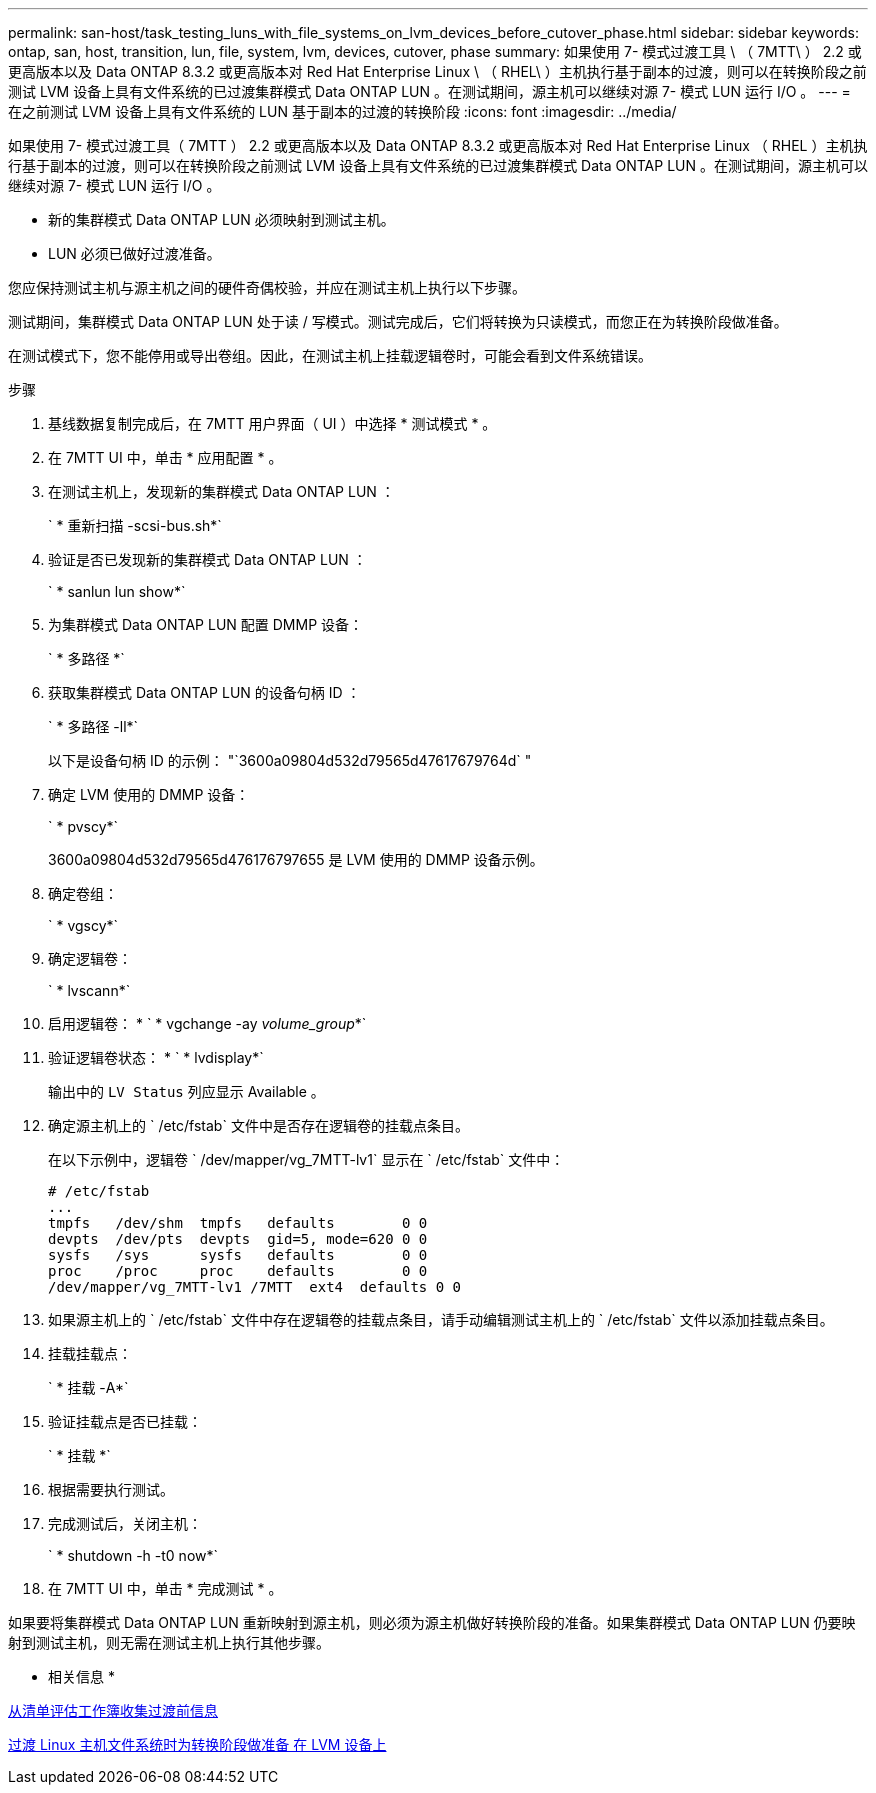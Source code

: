 ---
permalink: san-host/task_testing_luns_with_file_systems_on_lvm_devices_before_cutover_phase.html 
sidebar: sidebar 
keywords: ontap, san, host, transition, lun, file, system, lvm, devices, cutover, phase 
summary: 如果使用 7- 模式过渡工具 \ （ 7MTT\ ） 2.2 或更高版本以及 Data ONTAP 8.3.2 或更高版本对 Red Hat Enterprise Linux \ （ RHEL\ ）主机执行基于副本的过渡，则可以在转换阶段之前测试 LVM 设备上具有文件系统的已过渡集群模式 Data ONTAP LUN 。在测试期间，源主机可以继续对源 7- 模式 LUN 运行 I/O 。 
---
= 在之前测试 LVM 设备上具有文件系统的 LUN 基于副本的过渡的转换阶段
:icons: font
:imagesdir: ../media/


[role="lead"]
如果使用 7- 模式过渡工具（ 7MTT ） 2.2 或更高版本以及 Data ONTAP 8.3.2 或更高版本对 Red Hat Enterprise Linux （ RHEL ）主机执行基于副本的过渡，则可以在转换阶段之前测试 LVM 设备上具有文件系统的已过渡集群模式 Data ONTAP LUN 。在测试期间，源主机可以继续对源 7- 模式 LUN 运行 I/O 。

* 新的集群模式 Data ONTAP LUN 必须映射到测试主机。
* LUN 必须已做好过渡准备。


您应保持测试主机与源主机之间的硬件奇偶校验，并应在测试主机上执行以下步骤。

测试期间，集群模式 Data ONTAP LUN 处于读 / 写模式。测试完成后，它们将转换为只读模式，而您正在为转换阶段做准备。

在测试模式下，您不能停用或导出卷组。因此，在测试主机上挂载逻辑卷时，可能会看到文件系统错误。

.步骤
. 基线数据复制完成后，在 7MTT 用户界面（ UI ）中选择 * 测试模式 * 。
. 在 7MTT UI 中，单击 * 应用配置 * 。
. 在测试主机上，发现新的集群模式 Data ONTAP LUN ：
+
` * 重新扫描 -scsi-bus.sh*`

. 验证是否已发现新的集群模式 Data ONTAP LUN ：
+
` * sanlun lun show*`

. 为集群模式 Data ONTAP LUN 配置 DMMP 设备：
+
` * 多路径 *`

. 获取集群模式 Data ONTAP LUN 的设备句柄 ID ：
+
` * 多路径 -ll*`

+
以下是设备句柄 ID 的示例： "`3600a09804d532d79565d47617679764d` "

. 确定 LVM 使用的 DMMP 设备：
+
` * pvscy*`

+
3600a09804d532d79565d476176797655 是 LVM 使用的 DMMP 设备示例。

. 确定卷组：
+
` * vgscy*`

. 确定逻辑卷：
+
` * lvscann*`

. 启用逻辑卷： * ` * vgchange -ay _volume_group_*`
. 验证逻辑卷状态： * ` * lvdisplay*`
+
输出中的 `LV Status` 列应显示 Available 。

. 确定源主机上的 ` /etc/fstab` 文件中是否存在逻辑卷的挂载点条目。
+
在以下示例中，逻辑卷 ` /dev/mapper/vg_7MTT-lv1` 显示在 ` /etc/fstab` 文件中：

+
[listing]
----
# /etc/fstab
...
tmpfs   /dev/shm  tmpfs   defaults        0 0
devpts  /dev/pts  devpts  gid=5, mode=620 0 0
sysfs   /sys      sysfs   defaults        0 0
proc    /proc     proc    defaults        0 0
/dev/mapper/vg_7MTT-lv1 /7MTT  ext4  defaults 0	0
----
. 如果源主机上的 ` /etc/fstab` 文件中存在逻辑卷的挂载点条目，请手动编辑测试主机上的 ` /etc/fstab` 文件以添加挂载点条目。
. 挂载挂载点：
+
` * 挂载 -A*`

. 验证挂载点是否已挂载：
+
` * 挂载 *`

. 根据需要执行测试。
. 完成测试后，关闭主机：
+
` * shutdown -h -t0 now*`

. 在 7MTT UI 中，单击 * 完成测试 * 。


如果要将集群模式 Data ONTAP LUN 重新映射到源主机，则必须为源主机做好转换阶段的准备。如果集群模式 Data ONTAP LUN 仍要映射到测试主机，则无需在测试主机上执行其他步骤。

* 相关信息 *

xref:task_gathering_pretransition_information_from_inventory_assessment_workbook.adoc[从清单评估工作簿收集过渡前信息]

xref:task_preparing_for_cutover_when_transitioning_linux_host_file_systems_on_lvm_devices.adoc[过渡 Linux 主机文件系统时为转换阶段做准备 在 LVM 设备上]
